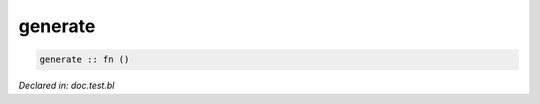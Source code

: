 .. _generate:

generate
========
.. code-block:: bl

    generate :: fn () 



*Declared in: doc.test.bl*
